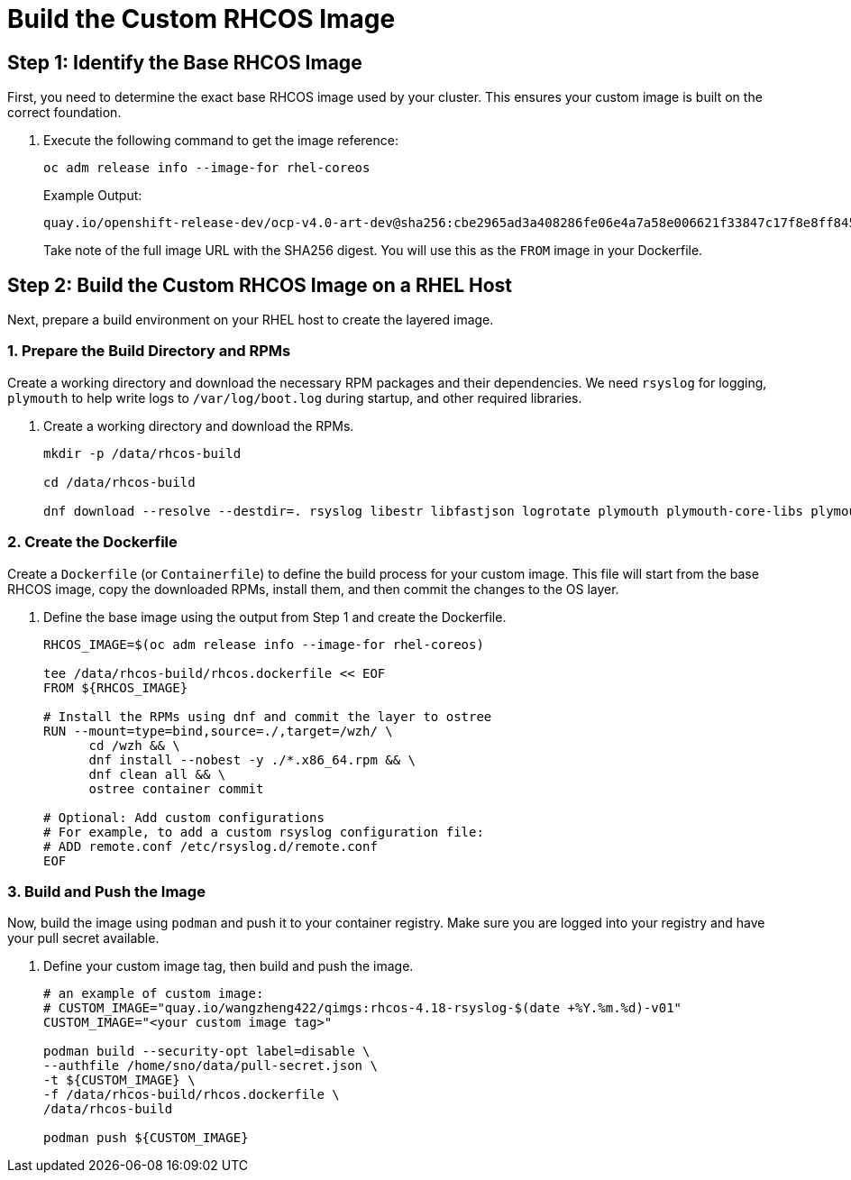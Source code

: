 = Build the Custom RHCOS Image

[#step1]
== Step 1: Identify the Base RHCOS Image

First, you need to determine the exact base RHCOS image used by your cluster. This ensures your custom image is built on the correct foundation.

. Execute the following command to get the image reference:
+
[source,bash,role=execute]
----
oc adm release info --image-for rhel-coreos
----
+
.Example Output:
....
quay.io/openshift-release-dev/ocp-v4.0-art-dev@sha256:cbe2965ad3a408286fe06e4a7a58e006621f33847c17f8e8ff84504dbeebe666
....
+
Take note of the full image URL with the SHA256 digest. You will use this as the `FROM` image in your Dockerfile.

[#step2]
== Step 2: Build the Custom RHCOS Image on a RHEL Host

Next, prepare a build environment on your RHEL host to create the layered image.

=== 1. Prepare the Build Directory and RPMs

Create a working directory and download the necessary RPM packages and their dependencies. We need `rsyslog` for logging, `plymouth` to help write logs to `/var/log/boot.log` during startup, and other required libraries.

. Create a working directory and download the RPMs.
+
[source,bash,role=execute]
----
mkdir -p /data/rhcos-build

cd /data/rhcos-build

dnf download --resolve --destdir=. rsyslog libestr libfastjson logrotate plymouth plymouth-core-libs plymouth-scripts
----

=== 2. Create the Dockerfile

Create a `Dockerfile` (or `Containerfile`) to define the build process for your custom image. This file will start from the base RHCOS image, copy the downloaded RPMs, install them, and then commit the changes to the OS layer.

. Define the base image using the output from Step 1 and create the Dockerfile.
+
[source,bash,role=execute]
----
RHCOS_IMAGE=$(oc adm release info --image-for rhel-coreos)

tee /data/rhcos-build/rhcos.dockerfile << EOF
FROM ${RHCOS_IMAGE}

# Install the RPMs using dnf and commit the layer to ostree
RUN --mount=type=bind,source=./,target=/wzh/ \
      cd /wzh && \
      dnf install --nobest -y ./*.x86_64.rpm && \
      dnf clean all && \
      ostree container commit

# Optional: Add custom configurations
# For example, to add a custom rsyslog configuration file:
# ADD remote.conf /etc/rsyslog.d/remote.conf
EOF
----

=== 3. Build and Push the Image

Now, build the image using `podman` and push it to your container registry. Make sure you are logged into your registry and have your pull secret available.

. Define your custom image tag, then build and push the image.
+
[source,bash,role=execute]
----
# an example of custom image:
# CUSTOM_IMAGE="quay.io/wangzheng422/qimgs:rhcos-4.18-rsyslog-$(date +%Y.%m.%d)-v01"
CUSTOM_IMAGE="<your custom image tag>"

podman build --security-opt label=disable \
--authfile /home/sno/data/pull-secret.json \
-t ${CUSTOM_IMAGE} \
-f /data/rhcos-build/rhcos.dockerfile \
/data/rhcos-build

podman push ${CUSTOM_IMAGE}
----
